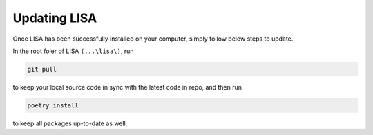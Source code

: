 Updating LISA
=============

Once LISA has been successfully installed on your computer, simply follow below
steps to update.

In the root foler of LISA ``(...\lisa\)``, run

.. code:: bash

    git pull

to keep your local source code in sync with the latest code in repo, and then
run

.. code:: bash

    poetry install

to keep all packages up-to-date as well.
